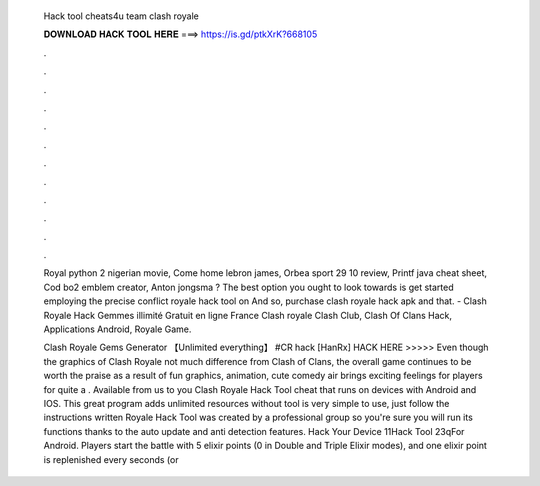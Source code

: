   Hack tool cheats4u team clash royale
  
  
  
  𝐃𝐎𝐖𝐍𝐋𝐎𝐀𝐃 𝐇𝐀𝐂𝐊 𝐓𝐎𝐎𝐋 𝐇𝐄𝐑𝐄 ===> https://is.gd/ptkXrK?668105
  
  
  
  .
  
  
  
  .
  
  
  
  .
  
  
  
  .
  
  
  
  .
  
  
  
  .
  
  
  
  .
  
  
  
  .
  
  
  
  .
  
  
  
  .
  
  
  
  .
  
  
  
  .
  
  Royal python 2 nigerian movie, Come home lebron james, Orbea sport 29 10 review, Printf java cheat sheet, Cod bo2 emblem creator, Anton jongsma ? The best option you ought to look towards is get started employing the precise conflict royale hack tool on And so, purchase clash royale hack apk and that. - Clash Royale Hack Gemmes illimité Gratuit en ligne France Clash royale Clash Club, Clash Of Clans Hack, Applications Android, Royale Game.
  
  Clash Royale Gems Generator 【Unlimited everything】 #CR hack [HanRx] HACK HERE >>>>>  Even though the graphics of Clash Royale not much difference from Clash of Clans, the overall game continues to be worth the praise as a result of fun graphics, animation, cute comedy air brings exciting feelings for players for quite a . Available from us to you Clash Royale Hack Tool cheat that runs on devices with Android and IOS. This great program adds unlimited resources without  tool is very simple to use, just follow the instructions written  Royale Hack Tool was created by a professional group so you're sure you will run its functions thanks to the auto update and anti detection features. Hack Your Device 11Hack Tool 23qFor Android. Players start the battle with 5 elixir points (0 in Double and Triple Elixir modes), and one elixir point is replenished every seconds (or 

